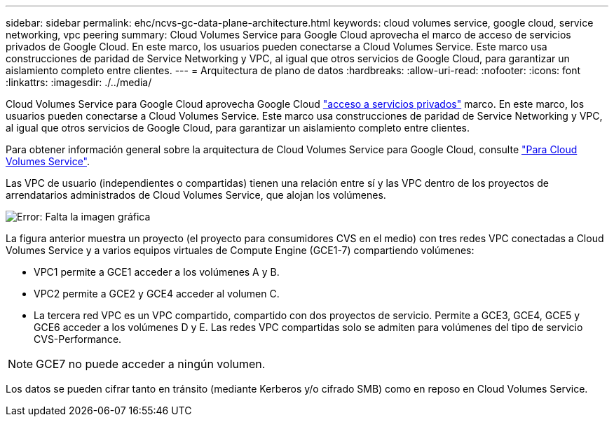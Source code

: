 ---
sidebar: sidebar 
permalink: ehc/ncvs-gc-data-plane-architecture.html 
keywords: cloud volumes service, google cloud, service networking, vpc peering 
summary: Cloud Volumes Service para Google Cloud aprovecha el marco de acceso de servicios privados de Google Cloud. En este marco, los usuarios pueden conectarse a Cloud Volumes Service. Este marco usa construcciones de paridad de Service Networking y VPC, al igual que otros servicios de Google Cloud, para garantizar un aislamiento completo entre clientes. 
---
= Arquitectura de plano de datos
:hardbreaks:
:allow-uri-read: 
:nofooter: 
:icons: font
:linkattrs: 
:imagesdir: ./../media/


[role="lead"]
Cloud Volumes Service para Google Cloud aprovecha Google Cloud https://cloud.google.com/vpc/docs/configure-private-services-access["acceso a servicios privados"^] marco. En este marco, los usuarios pueden conectarse a Cloud Volumes Service. Este marco usa construcciones de paridad de Service Networking y VPC, al igual que otros servicios de Google Cloud, para garantizar un aislamiento completo entre clientes.

Para obtener información general sobre la arquitectura de Cloud Volumes Service para Google Cloud, consulte https://cloud.google.com/architecture/partners/netapp-cloud-volumes/architecture["Para Cloud Volumes Service"^].

Las VPC de usuario (independientes o compartidas) tienen una relación entre sí y las VPC dentro de los proyectos de arrendatarios administrados de Cloud Volumes Service, que alojan los volúmenes.

image:ncvs-gc-image5.png["Error: Falta la imagen gráfica"]

La figura anterior muestra un proyecto (el proyecto para consumidores CVS en el medio) con tres redes VPC conectadas a Cloud Volumes Service y a varios equipos virtuales de Compute Engine (GCE1-7) compartiendo volúmenes:

* VPC1 permite a GCE1 acceder a los volúmenes A y B.
* VPC2 permite a GCE2 y GCE4 acceder al volumen C.
* La tercera red VPC es un VPC compartido, compartido con dos proyectos de servicio. Permite a GCE3, GCE4, GCE5 y GCE6 acceder a los volúmenes D y E. Las redes VPC compartidas solo se admiten para volúmenes del tipo de servicio CVS-Performance.



NOTE: GCE7 no puede acceder a ningún volumen.

Los datos se pueden cifrar tanto en tránsito (mediante Kerberos y/o cifrado SMB) como en reposo en Cloud Volumes Service.
